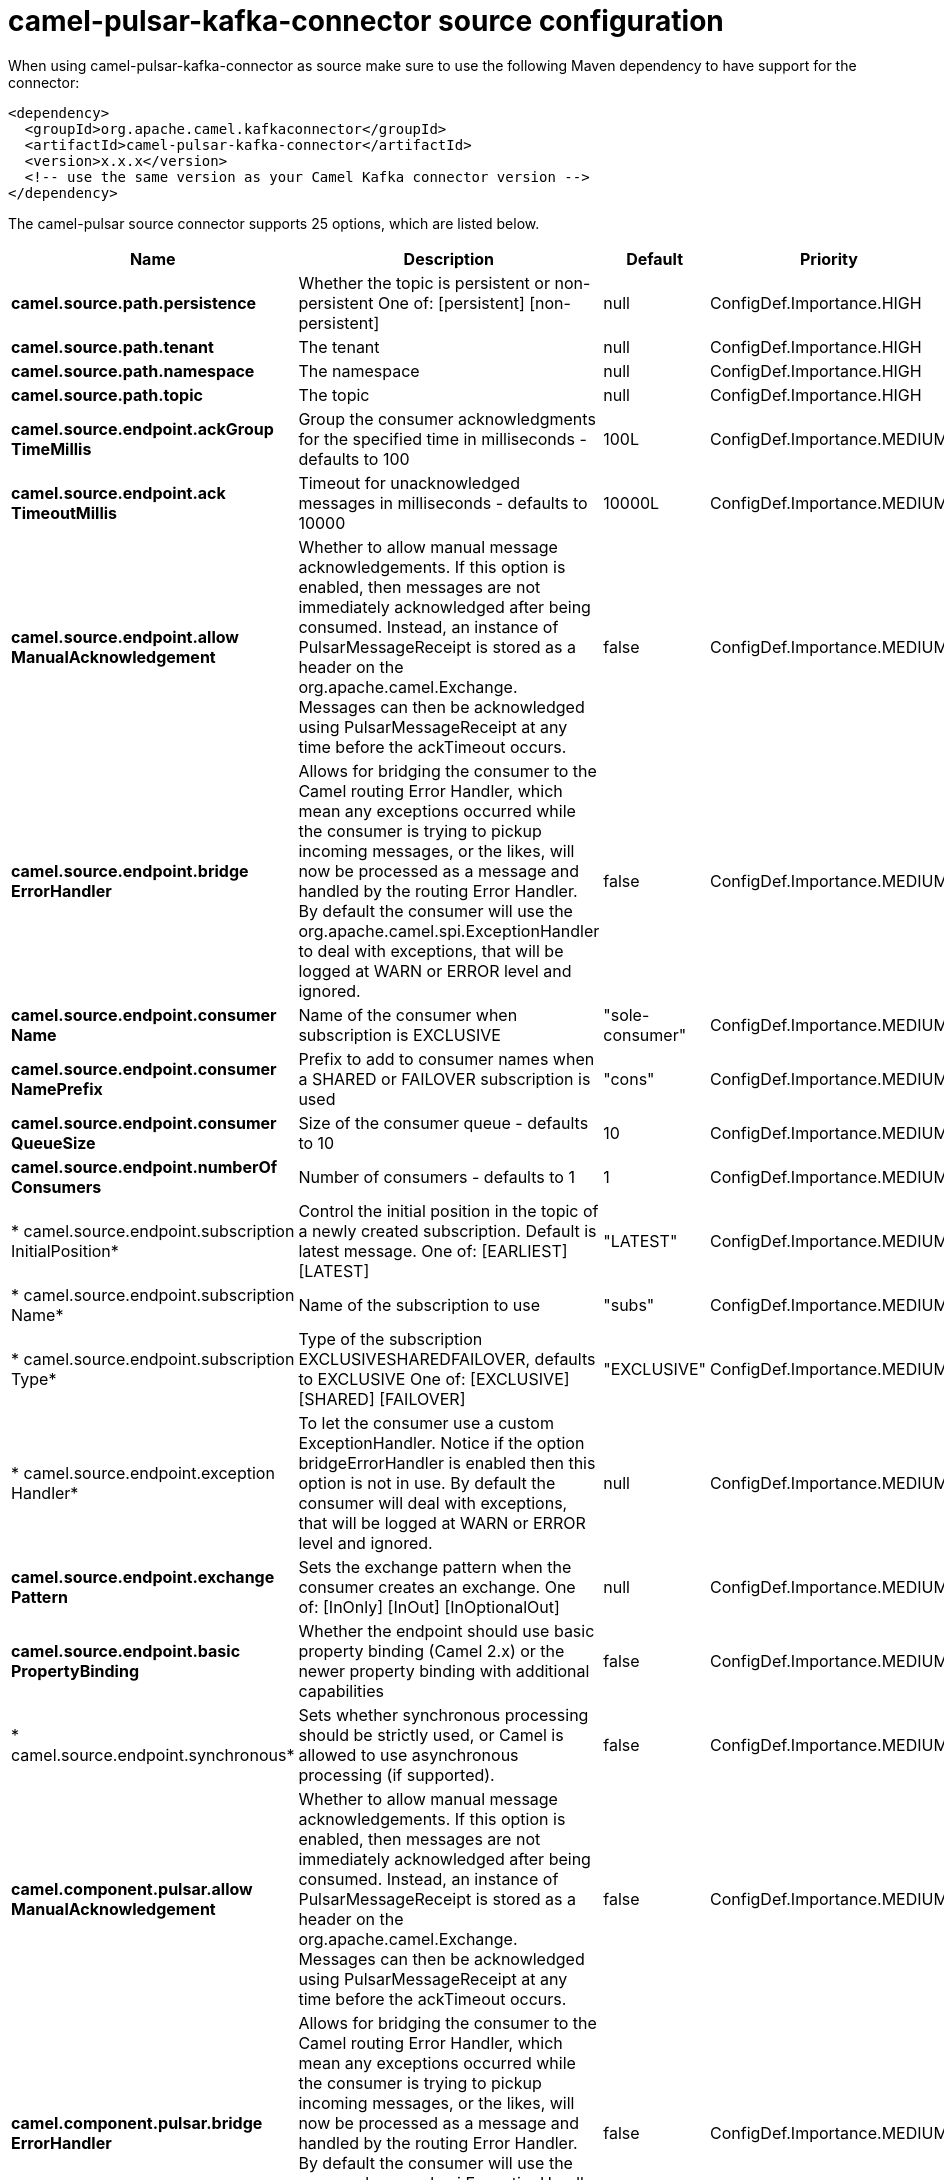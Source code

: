 // kafka-connector options: START
[[camel-pulsar-kafka-connector-source]]
= camel-pulsar-kafka-connector source configuration

When using camel-pulsar-kafka-connector as source make sure to use the following Maven dependency to have support for the connector:

[source,xml]
----
<dependency>
  <groupId>org.apache.camel.kafkaconnector</groupId>
  <artifactId>camel-pulsar-kafka-connector</artifactId>
  <version>x.x.x</version>
  <!-- use the same version as your Camel Kafka connector version -->
</dependency>
----


The camel-pulsar source connector supports 25 options, which are listed below.



[width="100%",cols="2,5,^1,2",options="header"]
|===
| Name | Description | Default | Priority
| *camel.source.path.persistence* | Whether the topic is persistent or non-persistent One of: [persistent] [non-persistent] | null | ConfigDef.Importance.HIGH
| *camel.source.path.tenant* | The tenant | null | ConfigDef.Importance.HIGH
| *camel.source.path.namespace* | The namespace | null | ConfigDef.Importance.HIGH
| *camel.source.path.topic* | The topic | null | ConfigDef.Importance.HIGH
| *camel.source.endpoint.ackGroup TimeMillis* | Group the consumer acknowledgments for the specified time in milliseconds - defaults to 100 | 100L | ConfigDef.Importance.MEDIUM
| *camel.source.endpoint.ack TimeoutMillis* | Timeout for unacknowledged messages in milliseconds - defaults to 10000 | 10000L | ConfigDef.Importance.MEDIUM
| *camel.source.endpoint.allow ManualAcknowledgement* | Whether to allow manual message acknowledgements. If this option is enabled, then messages are not immediately acknowledged after being consumed. Instead, an instance of PulsarMessageReceipt is stored as a header on the org.apache.camel.Exchange. Messages can then be acknowledged using PulsarMessageReceipt at any time before the ackTimeout occurs. | false | ConfigDef.Importance.MEDIUM
| *camel.source.endpoint.bridge ErrorHandler* | Allows for bridging the consumer to the Camel routing Error Handler, which mean any exceptions occurred while the consumer is trying to pickup incoming messages, or the likes, will now be processed as a message and handled by the routing Error Handler. By default the consumer will use the org.apache.camel.spi.ExceptionHandler to deal with exceptions, that will be logged at WARN or ERROR level and ignored. | false | ConfigDef.Importance.MEDIUM
| *camel.source.endpoint.consumer Name* | Name of the consumer when subscription is EXCLUSIVE | "sole-consumer" | ConfigDef.Importance.MEDIUM
| *camel.source.endpoint.consumer NamePrefix* | Prefix to add to consumer names when a SHARED or FAILOVER subscription is used | "cons" | ConfigDef.Importance.MEDIUM
| *camel.source.endpoint.consumer QueueSize* | Size of the consumer queue - defaults to 10 | 10 | ConfigDef.Importance.MEDIUM
| *camel.source.endpoint.numberOf Consumers* | Number of consumers - defaults to 1 | 1 | ConfigDef.Importance.MEDIUM
| * camel.source.endpoint.subscription InitialPosition* | Control the initial position in the topic of a newly created subscription. Default is latest message. One of: [EARLIEST] [LATEST] | "LATEST" | ConfigDef.Importance.MEDIUM
| * camel.source.endpoint.subscription Name* | Name of the subscription to use | "subs" | ConfigDef.Importance.MEDIUM
| * camel.source.endpoint.subscription Type* | Type of the subscription EXCLUSIVESHAREDFAILOVER, defaults to EXCLUSIVE One of: [EXCLUSIVE] [SHARED] [FAILOVER] | "EXCLUSIVE" | ConfigDef.Importance.MEDIUM
| * camel.source.endpoint.exception Handler* | To let the consumer use a custom ExceptionHandler. Notice if the option bridgeErrorHandler is enabled then this option is not in use. By default the consumer will deal with exceptions, that will be logged at WARN or ERROR level and ignored. | null | ConfigDef.Importance.MEDIUM
| *camel.source.endpoint.exchange Pattern* | Sets the exchange pattern when the consumer creates an exchange. One of: [InOnly] [InOut] [InOptionalOut] | null | ConfigDef.Importance.MEDIUM
| *camel.source.endpoint.basic PropertyBinding* | Whether the endpoint should use basic property binding (Camel 2.x) or the newer property binding with additional capabilities | false | ConfigDef.Importance.MEDIUM
| * camel.source.endpoint.synchronous* | Sets whether synchronous processing should be strictly used, or Camel is allowed to use asynchronous processing (if supported). | false | ConfigDef.Importance.MEDIUM
| *camel.component.pulsar.allow ManualAcknowledgement* | Whether to allow manual message acknowledgements. If this option is enabled, then messages are not immediately acknowledged after being consumed. Instead, an instance of PulsarMessageReceipt is stored as a header on the org.apache.camel.Exchange. Messages can then be acknowledged using PulsarMessageReceipt at any time before the ackTimeout occurs. | false | ConfigDef.Importance.MEDIUM
| *camel.component.pulsar.bridge ErrorHandler* | Allows for bridging the consumer to the Camel routing Error Handler, which mean any exceptions occurred while the consumer is trying to pickup incoming messages, or the likes, will now be processed as a message and handled by the routing Error Handler. By default the consumer will use the org.apache.camel.spi.ExceptionHandler to deal with exceptions, that will be logged at WARN or ERROR level and ignored. | false | ConfigDef.Importance.MEDIUM
| *camel.component.pulsar.pulsar MessageReceiptFactory* | Provide a factory to create an alternate implementation of PulsarMessageReceipt. | null | ConfigDef.Importance.MEDIUM
| *camel.component.pulsar.auto Configuration* | The pulsar auto configuration | null | ConfigDef.Importance.MEDIUM
| *camel.component.pulsar.basic PropertyBinding* | Whether the component should use basic property binding (Camel 2.x) or the newer property binding with additional capabilities | false | ConfigDef.Importance.MEDIUM
| *camel.component.pulsar.pulsar Client* | The pulsar client | null | ConfigDef.Importance.MEDIUM
|===
// kafka-connector options: END
